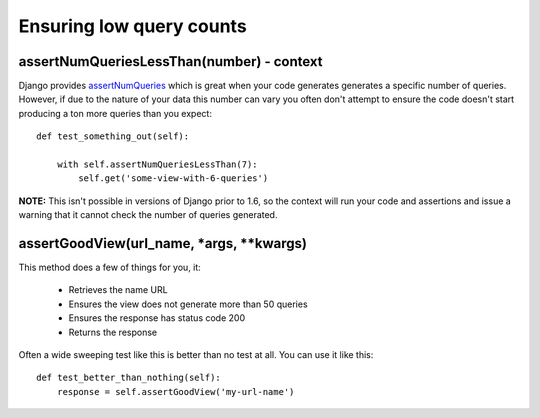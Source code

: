 Ensuring low query counts
-------------------------

assertNumQueriesLessThan(number) - context
~~~~~~~~~~~~~~~~~~~~~~~~~~~~~~~~~~~~~~~~~~

Django provides
`assertNumQueries <https://docs.djangoproject.com/en/1.8/topics/testing/tools/#django.test.TransactionTestCase.assertNumQueries>`__
which is great when your code generates generates a specific number of
queries. However, if due to the nature of your data this number can vary
you often don't attempt to ensure the code doesn't start producing a ton
more queries than you expect::

    def test_something_out(self):

        with self.assertNumQueriesLessThan(7):
            self.get('some-view-with-6-queries')


**NOTE:** This isn't possible in versions of Django prior to 1.6, so the
context will run your code and assertions and issue a warning that it
cannot check the number of queries generated.

assertGoodView(url\_name, \*args, \*\*kwargs)
~~~~~~~~~~~~~~~~~~~~~~~~~~~~~~~~~~~~~~~~~~~~~~~

This method does a few of things for you, it:

    - Retrieves the name URL
    - Ensures the view does not generate more than 50 queries
    - Ensures the response has status code 200
    - Returns the response

Often a wide sweeping test like this is better than no test at all. You
can use it like this::

    def test_better_than_nothing(self):
        response = self.assertGoodView('my-url-name')
